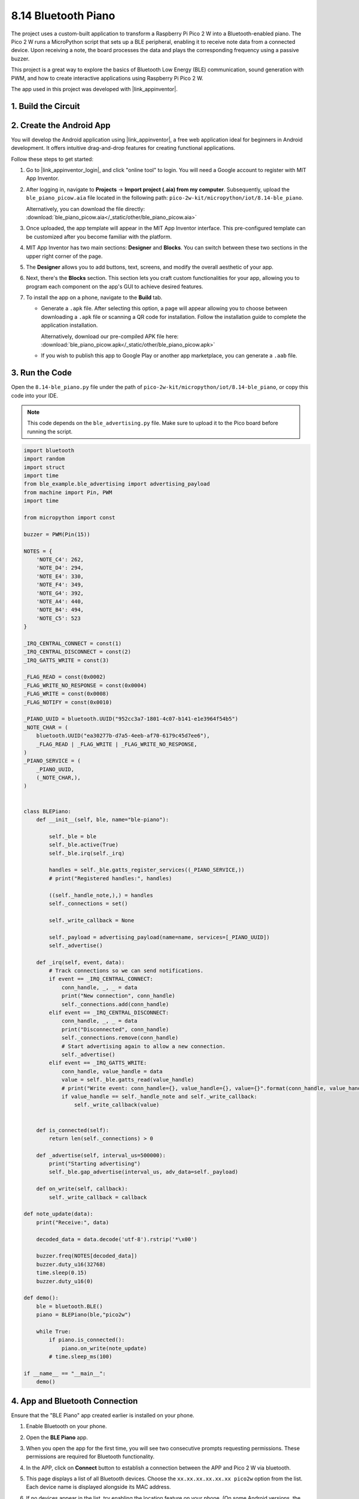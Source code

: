.. _py_iot_ble_piano:

8.14 Bluetooth Piano
==========================================

The project uses a custom-built application to transform a Raspberry Pi Pico 2 W into a Bluetooth-enabled piano. The Pico 2 W runs a MicroPython script that sets up a BLE peripheral, enabling it to receive note data from a connected device. Upon receiving a note, the board processes the data and plays the corresponding frequency using a passive buzzer.

This project is a great way to explore the basics of Bluetooth Low Energy (BLE) communication, sound generation with PWM, and how to create interactive applications using Raspberry Pi Pico 2 W.

The app used in this project was developed with |link_appinventor|.


1. Build the Circuit
+++++++++++++++++++++++++++++++++

.. image:: img/wiring/8.14_bb.png
   :width: 90%

.. raw:: html

   <br/>

2. Create the Android App
+++++++++++++++++++++++++++++++++

You will develop the Android application using |link_appinventor|, a free web application ideal for beginners in Android development. It offers intuitive drag-and-drop features for creating functional applications.

Follow these steps to get started:

#. Go to |link_appinventor_login|, and click "online tool" to login. You will need a Google account to register with MIT App Inventor.

   .. image:: img/13-ai-signup.png
       :width: 90%
       :align: center

#. After logging in, navigate to **Projects** -> **Import project (.aia) from my computer**. Subsequently, upload the ``ble_piano_picow.aia`` file located in the following path: ``pico-2w-kit/micropython/iot/8.14-ble_piano``.

   Alternatively, you can download the file directly: :download:`ble_piano_picow.aia</_static/other/ble_piano_picow.aia>`

   .. image:: img/13-ai-import.png
        :align: center

#. Once uploaded, the app template will appear in the MIT App Inventor interface. This pre-configured template can be customized after you become familiar with the platform.

#. MIT App Inventor has two main sections: **Designer** and **Blocks**. You can switch between these two sections in the upper right corner of the page.

   .. image:: img/13-ai-intro-1.png

#. The **Designer** allows you to add buttons, text, screens, and modify the overall aesthetic of your app.

   .. image:: img/14-ai-intro-2.png
      :width: 100%
   
#. Next, there's the **Blocks** section. This section lets you craft custom functionalities for your app, allowing you to program each component on the app's GUI to achieve desired features.

   .. image:: img/14-ai-intro-3.png
      :width: 100%

#. To install the app on a phone, navigate to the **Build** tab.

   .. image:: img/13-ai-intro-4.png
      :width: 60%
      :align: center

   * Generate a ``.apk`` file. After selecting this option, a page will appear allowing you to choose between downloading a ``.apk`` file or scanning a QR code for installation. Follow the installation guide to complete the application installation. 

     Alternatively, download our pre-compiled APK file here: :download:`ble_piano_picow.apk</_static/other/ble_piano_picow.apk>`

   * If you wish to publish this app to Google Play or another app marketplace, you can generate a ``.aab`` file.


3. Run the Code
+++++++++++++++++++++++++++++++++

Open the ``8.14-ble_piano.py`` file under the path of ``pico-2w-kit/micropython/iot/8.14-ble_piano``, or copy this code into your IDE.
   
.. note:: 
   This code depends on the ``ble_advertising.py`` file. Make sure to upload it to the Pico board before running the script.

.. code-block:: python

   import bluetooth
   import random
   import struct
   import time
   from ble_example.ble_advertising import advertising_payload
   from machine import Pin, PWM
   import time
   
   from micropython import const
   
   buzzer = PWM(Pin(15)) 
   
   NOTES = {
       'NOTE_C4': 262,
       'NOTE_D4': 294,
       'NOTE_E4': 330,
       'NOTE_F4': 349,
       'NOTE_G4': 392,
       'NOTE_A4': 440,
       'NOTE_B4': 494,
       'NOTE_C5': 523
   }
   
   _IRQ_CENTRAL_CONNECT = const(1)
   _IRQ_CENTRAL_DISCONNECT = const(2)
   _IRQ_GATTS_WRITE = const(3)
   
   _FLAG_READ = const(0x0002)
   _FLAG_WRITE_NO_RESPONSE = const(0x0004)
   _FLAG_WRITE = const(0x0008)
   _FLAG_NOTIFY = const(0x0010)
   
   _PIANO_UUID = bluetooth.UUID("952cc3a7-1801-4c07-b141-e1e3964f54b5")
   _NOTE_CHAR = (
       bluetooth.UUID("ea30277b-d7a5-4eeb-af70-6179c45d7ee6"),
       _FLAG_READ | _FLAG_WRITE | _FLAG_WRITE_NO_RESPONSE,
   )
   _PIANO_SERVICE = (
       _PIANO_UUID,
       (_NOTE_CHAR,),
   )
   
   
   class BLEPiano:
       def __init__(self, ble, name="ble-piano"):
   
           self._ble = ble
           self._ble.active(True)
           self._ble.irq(self._irq)
   
           handles = self._ble.gatts_register_services((_PIANO_SERVICE,))
           # print("Registered handles:", handles)
   
           ((self._handle_note,),) = handles
           self._connections = set()
   
           self._write_callback = None
   
           self._payload = advertising_payload(name=name, services=[_PIANO_UUID])
           self._advertise()
   
       def _irq(self, event, data):
           # Track connections so we can send notifications.
           if event == _IRQ_CENTRAL_CONNECT:
               conn_handle, _, _ = data
               print("New connection", conn_handle)
               self._connections.add(conn_handle)
           elif event == _IRQ_CENTRAL_DISCONNECT:
               conn_handle, _, _ = data
               print("Disconnected", conn_handle)
               self._connections.remove(conn_handle)
               # Start advertising again to allow a new connection.
               self._advertise()
           elif event == _IRQ_GATTS_WRITE:
               conn_handle, value_handle = data
               value = self._ble.gatts_read(value_handle)
               # print("Write event: conn_handle={}, value_handle={}, value={}".format(conn_handle, value_handle, value))
               if value_handle == self._handle_note and self._write_callback:
                   self._write_callback(value)
                   
   
       def is_connected(self):
           return len(self._connections) > 0
   
       def _advertise(self, interval_us=500000):
           print("Starting advertising")
           self._ble.gap_advertise(interval_us, adv_data=self._payload)
   
       def on_write(self, callback):
           self._write_callback = callback
   
   def note_update(data):
       print("Receive:", data)
   
       decoded_data = data.decode('utf-8').rstrip('*\x00')
   
       buzzer.freq(NOTES[decoded_data])
       buzzer.duty_u16(32768)  
       time.sleep(0.15)
       buzzer.duty_u16(0)  
   
   def demo():
       ble = bluetooth.BLE()
       piano = BLEPiano(ble,"pico2w")
   
       while True:
           if piano.is_connected():
               piano.on_write(note_update)
           # time.sleep_ms(100)
   
   if __name__ == "__main__":
       demo()

4. App and Bluetooth Connection
++++++++++++++++++++++++++++++++++++++++++

Ensure that the "BLE Piano" app created earlier is installed on your phone.

#. Enable Bluetooth on your phone.

#. Open the **BLE Piano** app.

   .. image:: img/14_app_2.png
      :width: 25%
      :align: center

#. When you open the app for the first time, you will see two consecutive prompts requesting permissions. These permissions are required for Bluetooth functionality.

   .. image:: img/14_app_3.png
      :width: 90%
      :align: center

#. In the APP, click on **Connect** button to establish a connection between the APP and Pico 2 W via bluetooth.

   .. image:: img/14_app_4.png
      :width: 90%
      :align: center

#. This page displays a list of all Bluetooth devices. Choose the ``xx.xx.xx.xx.xx.xx pico2w`` option from the list. Each device name is displayed alongside its MAC address.

   .. image:: img/13_app_5.png
      :width: 60%
      :align: center

#. If no devices appear in the list, try enabling the location feature on your phone. (On some Android versions, the location setting is linked to Bluetooth functionality.)

#. Once connected, the system will redirect you to the main screen. You can tap the music note button to play the corresponding note. The app sends the note data to the Pico board, which drives the buzzer to play the specified note based on the data.

   .. image:: img/14_app_7.png
      :width: 90%
      :align: center